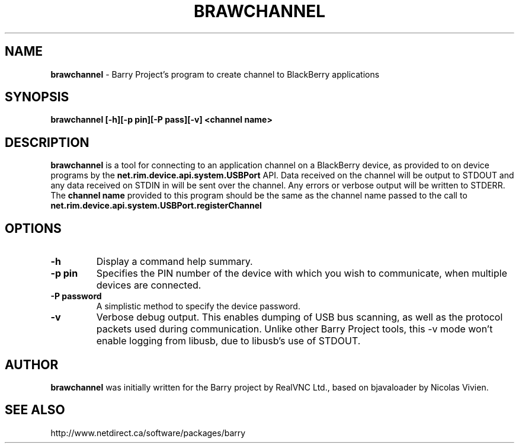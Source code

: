 .\"                                      Hey, EMACS: -*- nroff -*-
.\" First parameter, NAME, should be all caps
.\" Second parameter, SECTION, should be 1-8, maybe w/ subsection
.\" other parameters are allowed: see man(7), man(1)
.TH BRAWCHANNEL 1 "August 17, 2010"
.\" Please adjust this date whenever revising the manpage.
.\"
.\" Some roff macros, for reference:
.\" .nh        disable hyphenation
.\" .hy        enable hyphenation
.\" .ad l      left justify
.\" .ad b      justify to both left and right margins
.\" .nf        disable filling
.\" .fi        enable filling
.\" .br        insert line break
.\" .sp <n>    insert n+1 empty lines
.\" for manpage-specific macros, see man(7)
.SH NAME
.B brawchannel
\- Barry Project's program to create channel to BlackBerry applications
.SH SYNOPSIS
.B brawchannel [-h][-p pin][-P pass][-v] <channel name>
.SH DESCRIPTION
.PP
.B brawchannel
is a tool for connecting to an application channel on a BlackBerry device,
as provided to on device programs by the 
.B net.rim.device.api.system.USBPort
API. Data received on the channel will be output to STDOUT and any data
received on STDIN in will be sent over the channel. Any errors or verbose
output will be written to STDERR.
.BR
The
.B channel name
provided to this program should be the same as the channel name passed
to the call to 
.B net.rim.device.api.system.USBPort.registerChannel
.SH OPTIONS
.TP
.B \-h
Display a command help summary.
.TP
.B \-p pin
Specifies the PIN number of the device with which you wish to communicate,
when multiple devices are connected.
.TP
.B \-P password
A simplistic method to specify the device password.
.TP
.B \-v
Verbose debug output.  This enables dumping of USB bus scanning, as
well as the protocol packets used during communication.
Unlike other Barry Project tools, this -v mode won't enable logging from
libusb, due to libusb's use of STDOUT.

.SH AUTHOR
.nh
.B brawchannel
was initially written for the Barry project by RealVNC Ltd.,
based on bjavaloader by Nicolas Vivien.
.SH SEE ALSO
.PP
http://www.netdirect.ca/software/packages/barry

